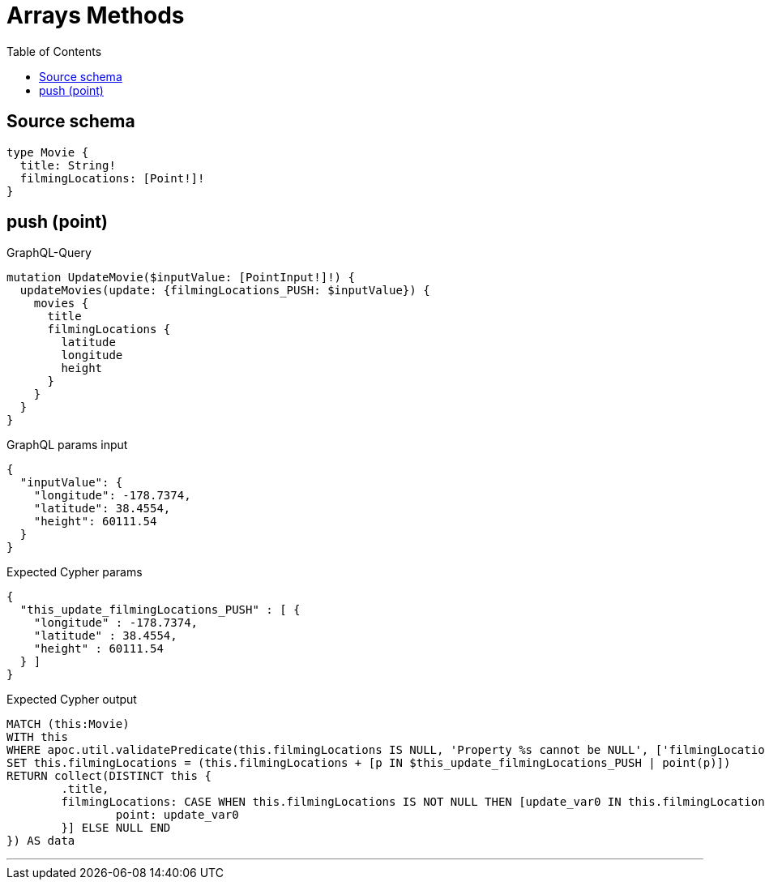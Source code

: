 :toc:

= Arrays Methods

== Source schema

[source,graphql,schema=true]
----
type Movie {
  title: String!
  filmingLocations: [Point!]!
}
----
== push (point)

.GraphQL-Query
[source,graphql]
----
mutation UpdateMovie($inputValue: [PointInput!]!) {
  updateMovies(update: {filmingLocations_PUSH: $inputValue}) {
    movies {
      title
      filmingLocations {
        latitude
        longitude
        height
      }
    }
  }
}
----

.GraphQL params input
[source,json,request=true]
----
{
  "inputValue": {
    "longitude": -178.7374,
    "latitude": 38.4554,
    "height": 60111.54
  }
}
----

.Expected Cypher params
[source,json]
----
{
  "this_update_filmingLocations_PUSH" : [ {
    "longitude" : -178.7374,
    "latitude" : 38.4554,
    "height" : 60111.54
  } ]
}
----

.Expected Cypher output
[source,cypher]
----
MATCH (this:Movie)
WITH this
WHERE apoc.util.validatePredicate(this.filmingLocations IS NULL, 'Property %s cannot be NULL', ['filmingLocations'])
SET this.filmingLocations = (this.filmingLocations + [p IN $this_update_filmingLocations_PUSH | point(p)])
RETURN collect(DISTINCT this {
	.title,
	filmingLocations: CASE WHEN this.filmingLocations IS NOT NULL THEN [update_var0 IN this.filmingLocations | {
		point: update_var0
	}] ELSE NULL END
}) AS data
----

'''

